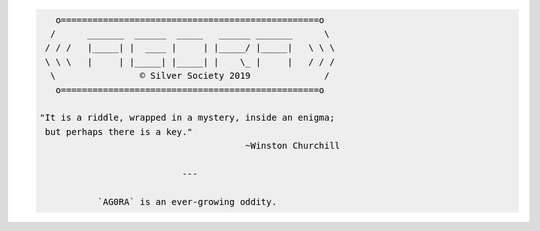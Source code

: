 .. code-block:: none

        o=================================================o
       /      _______  ______  _____   ______ _______      \
      / / /   |_____| |  ____ |     | |_____/ |_____|   \ \ \
      \ \ \   |     | |_____| |_____| |    \_ |     |   / / /
       \                © Silver Society 2019              /
        o=================================================o

     "It is a riddle, wrapped in a mystery, inside an enigma;
      but perhaps there is a key."
                                            ~Winston Churchill

                                ---

                `AG0RA` is an ever-growing oddity.
